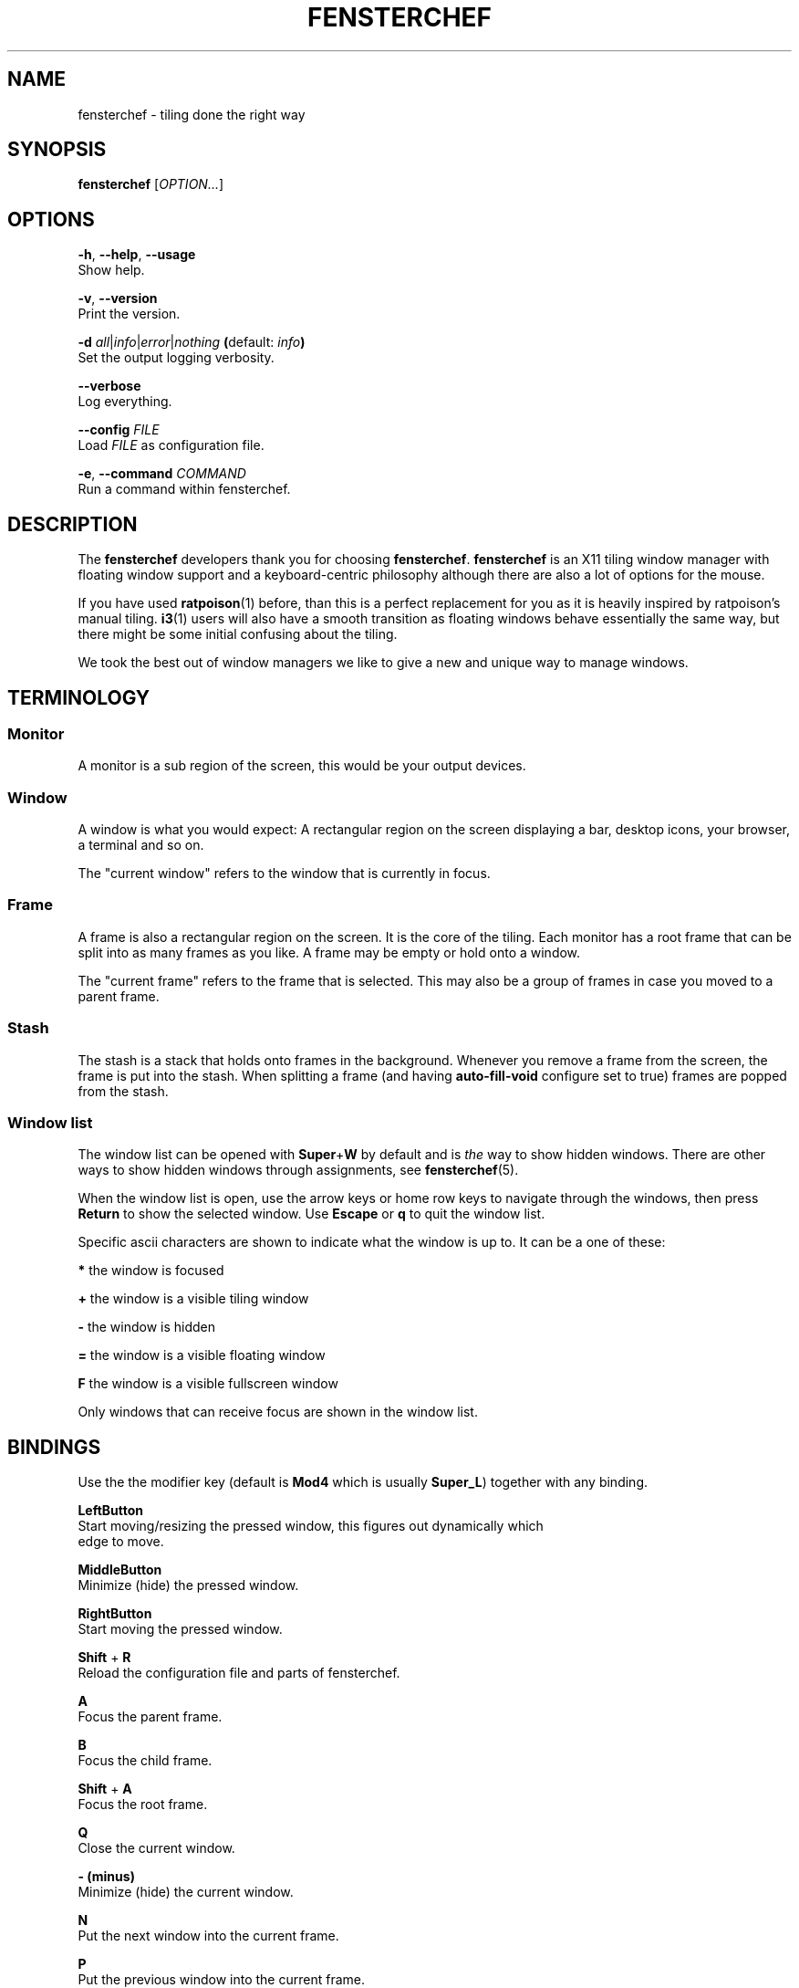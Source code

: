 .TH FENSTERCHEF 1 "2025-05-11" "Fensterchef" "Fensterchef manual"
.SH NAME
fensterchef - tiling done the right way
.
.SH SYNOPSIS
.B fensterchef
.RI [ OPTION... ]
.
.SH OPTIONS
.PP
.BR -h ,
.BR --help ,
.B --usage
    Show help.
.PP
.BR -v ,
.B --version
    Print the version.
.PP
.B -d
.IR all | info | error | nothing
.BR ( default:
.IB info )
    Set the output logging verbosity.
.PP
.B --verbose
    Log everything.
.PP
.B --config
.I FILE
    Load
.I FILE
as configuration file.
.PP
.BR -e ,
.B --command
.I COMMAND
    Run a command within fensterchef.
.
.SH DESCRIPTION
The
.B fensterchef
developers thank you for choosing
.BR fensterchef .
.B fensterchef
is an X11 tiling window manager with floating window support and
a keyboard-centric philosophy although there are also a lot of options for the
mouse.

If you have used
.BR ratpoison (1)
before, than this is a perfect replacement for you as
it is heavily inspired by ratpoison's manual tiling.
.BR i3 (1)
users will also have a
smooth transition as floating windows behave essentially the same way, but there
might be some initial confusing about the tiling.

We took the best out of window managers we like to give a new and unique way to
manage windows.
.
.SH TERMINOLOGY
.SS Monitor
A monitor is a sub region of the screen, this would be your output devices.
.SS Window
A window is what you would expect: A rectangular region on the screen displaying
a bar, desktop icons, your browser, a terminal and so on.

The "current window" refers to the window that is currently in focus.
.SS Frame
A frame is also a rectangular region on the screen.
It is the core of the tiling.
Each monitor has a root frame that can be split into as many frames as you like.
A frame may be empty or hold onto a window.

The "current frame" refers to the frame that is selected.
This may also be a group of frames in case you moved to a parent frame.
.SS Stash
The stash is a stack that holds onto frames in the background.
Whenever you remove a frame from the screen, the frame is put into the stash.
When splitting a frame (and having
.B auto-fill-void
configure set to true) frames are popped from the stash.
.SS Window list
The window list can be opened with
.BR Super + W
by default and is
.I the
way to show hidden windows.
There are other ways to show hidden windows through assignments, see
.BR fensterchef (5).

When the window list is open, use the arrow keys or home row keys to navigate
through the windows, then press
.B Return
to show the selected window.
Use
.B Escape
or
.B q
to quit the window list.
.PP
Specific ascii characters are shown to indicate what the window is up to.
It can be a one of these:
.PP
.B *
the window is focused
.PP
.B +
the window is a visible tiling window
.PP
.B -
the window is hidden
.PP
.B =
the window is a visible floating window
.PP
.B F
the window is a visible fullscreen window
.PP
Only windows that can receive focus are shown in the window list.
.
.SH BINDINGS
.PP
Use the the modifier key (default is
.B Mod4
which is usually
.BR Super_L )
together with any binding.
.PP
.B LeftButton
    Start moving/resizing the pressed window, this figures out dynamically which
    edge to move.
.PP
.B MiddleButton
    Minimize (hide) the pressed window.        
.PP
.B RightButton
    Start moving the pressed window.
.PP
.B Shift
+
.B R
    Reload the configuration file and parts of fensterchef.
.PP
.B A
    Focus the parent frame.
.PP
.B B
    Focus the child frame.
.PP
.B Shift
+
.B A
    Focus the root frame.
.PP
.B Q
    Close the current window.
.PP
.B - (minus)
    Minimize (hide) the current window.
.PP
.B N
    Put the next window into the current frame.
.PP
.B P
    Put the previous window into the current frame.
.PP
.B R
    Remove the current frame.
.PP
.B O
    Replace the current frame with the last stashed frame.
.PP
.B Space
    Move the focus from tiling to floating and vise versa.
.PP
.B Shift
+
.B Space
    Make a tiling window floating and vise versa.
.PP
.B F
    Put the current window into fullscreen or put it out of fullscreen.
.PP
.B V
    Split the current frame horizontally.
.PP
.B S
    Split the current frame vertically.
.PP
.BR K / Up
    Move the focus to the frame above the current frame.
.PP
.BR H / Left
    Move the focus to the frame on the left of the current frame.
.PP
.BR L / Right
    Move the focus to the frame on the right of the current frame.
.PP
.BR J / Down
    Move the focus to the frame below the current frame.
.PP
.B Shift
+
.BR K / Up
    Swap the current frame with the frame above it.
.PP
.B Shift
+
.BR H / Left
    Swap the current frame with the frame on the left of it.
.PP
.B Shift
+
.BR L / Right
    Swap the current frame with the frame on the right of it.
.PP
.B Shift
+
.BR J / Down
    Swap the current frame with the frame below it.
.PP
.B W
    Show the interactive window list.
.PP
.B Return
    Open a terminal window.
.PP
.B Control
+
.B Shift
+
.B E
    Quit fensterchef.
.
.SH EXIT STATUS
If the user quits, the exit status is
.BR 0 .
Otherwise it is
.BR 1 .
.SH SEE ALSO
.BR fensterchef (5)
